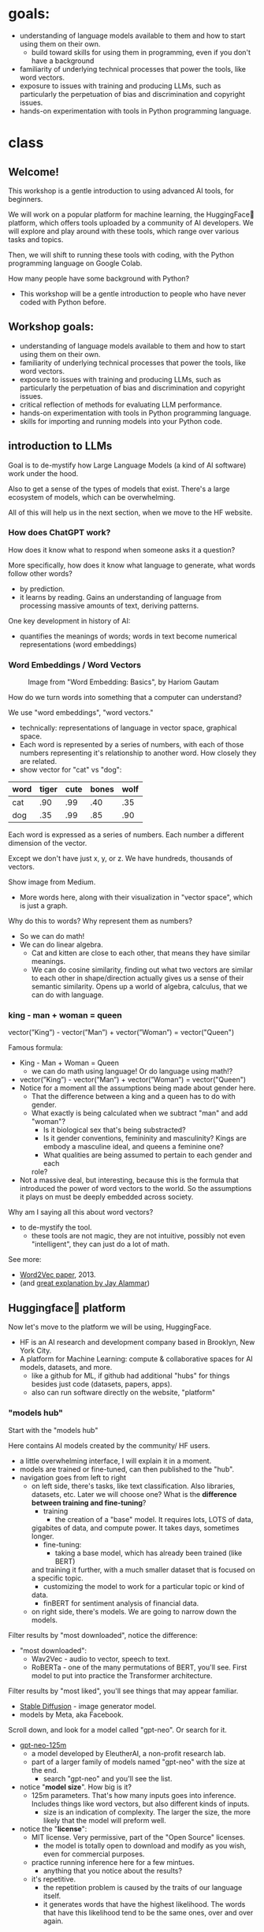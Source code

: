 * goals:
- understanding of language models available to them and how to start
  using them on their own.
  - build toward skills for using them in programming, even if you
    don't have a background
- familiarity of underlying technical processes that power the tools,
  like word vectors.
- exposure to issues with training and producing LLMs, such as
  particularly the perpetuation of bias and discrimination and
  copyright issues.
- hands-on experimentation with tools in Python programming language.

* class
#+REVEAL_ROOT: http://cdn.jsdelivr.net/reveal.js/2.5.0/

# introduction to HF website, the tasks -> spaces path for navigating
# how to write a simple script for inference on colab
# introduction to pythonic concepts: abstraction and data types &
# structures

** Welcome!

:NOTES:

This workshop is a gentle introduction to using advanced AI tools, for beginners.

We will work on a popular platform for machine learning, the
HuggingFace🤗 platform, which offers tools uploaded by a community of
AI developers. We will explore and play around with these tools, which
range over various tasks and topics. 

Then, we will shift to running these tools with coding, with the
Python programming language on Google Colab.

How many people have some background with Python?
- This workshop will be a gentle introduction to people who have never
  coded with Python before.

:end:

** Workshop goals:
- understanding of language models available to them and how to start
  using them on their own.
- familiarity of underlying technical processes that power the tools,
  like word vectors.
- exposure to issues with training and producing LLMs, such as
  particularly the perpetuation of bias and discrimination and
  copyright issues.
- critical reflection of methods for evaluating LLM performance.
- hands-on experimentation with tools in Python programming language.
- skills for importing and running models into your Python code.

** introduction to LLMs
# 20 min
# LLMs are prediction machines
# 1 key development:
# word embeddings, quantifying language

:notes:
Goal is to de-mystify how Large Language Models (a kind of AI
software) work under the hood.

Also to get a sense of the types of models that exist. There's a large
ecosystem of models, which can be overwhelming. 

All of this will help us in the next section, when we move to the HF
website. 
:end:

*** How does ChatGPT work?
How does it know what to respond when someone asks it a question?

:notes:
More specifically, how does it know what language to generate, what
words follow other words?
- by prediction.
- it learns by reading. Gains an understanding of language from
  processing massive amounts of text, deriving patterns.

One key development in history of AI: 
- quantifies the meanings of words; words in text become numerical
  representations (word embeddings)
:end:

*** Word Embeddings / Word Vectors

#+CAPTION: Image from "Word Embedding: Basics", by Hariom Gautam
#+attr_html: :width 500px
[[https://miro.medium.com/v2/resize:fit:1400/format:webp/1*sAJdxEsDjsPMioHyzlN3_A.png]]

:NOTES:
How do we turn words into something that a computer can understand?

We use "word embeddings", "word vectors."
- technically: representations of language in vector space, graphical
  space.
- Each word is represented by a series of numbers,
  with each of those numbers representing it's relationship to another
  word. How closely they are related.
- show vector for "cat" vs "dog":

| word | tiger | cute | bones | wolf  |
|---+---+---+---+---|
| cat | .90 | .99 | .40 | .35 |
| dog | .35 | .99 | .85 | .90 |


Each word is expressed as a series of numbers. Each number a different dimension of the vector.

Except we don't have just x, y, or z. We have hundreds, thousands of
vectors.

Show image from Medium.
- More words here, along with their visualization in "vector space",
  which is just a graph.

Why do this to words? Why represent them as numbers?
- So we can do math!
- We can do linear algebra.
  - Cat and kitten are close to each other, that means they have
    similar meanings.
  - We can do cosine similarity, finding out what two vectors are
    similar to each other in shape/direction actually gives us a sense
    of their semantic similarity. Opens up a world of algebra,
    calculus, that we can do with language.

:END:

*** king - man + woman = queen
vector(”King”) - vector(”Man”) + vector(”Woman”) = vector("Queen")

:notes:
Famous formula:
- King - Man + Woman = Queen
  - we can do math using language! Or do language using math!?
- vector(”King”) - vector(”Man”) + vector(”Woman”) = vector("Queen")
- Notice for a moment all the assumptions being made about gender
  here.
  - That the difference between a king and a queen has to do with
    gender.
  - What exactly is being calculated when we subtract "man" and add
    "woman"?
    - Is it biological sex that's being substracted?
    - Is it gender conventions, femininity and masculinity? Kings are
      embody a masculine ideal, and queens a feminine one?
    - What qualities are being assumed to pertain to each gender and
      each
    role?
- Not a massive deal, but interesting, because this is the formula
  that introduced the power of word vectors to the world. So the
  assumptions it plays on must be deeply embedded across society.

Why am I saying all this about word vectors? 
- to de-mystify the tool.
  - these tools are not magic, they are not intuitive, possibly not
    even "intelligent", they can just do a lot of math.

See more:
- [[https://arxiv.org/abs/1301.3781][Word2Vec paper]], 2013.
- (and [[http://jalammar.github.io/illustrated-word2vec/][great explanation by Jay Alammar]])
:end:
** Huggingface🤗 platform
# 30 min
# how to navigate the models & datasets hubs
# introduction to inference, licensing, and data
# give some time to explore models and datasets

:notes:
Now let's move to the platform we will be using, HuggingFace. 
- HF is an AI research and development company based in Brooklyn, New
  York City.
- A platform for Machine Learning: compute & collaborative spaces for
  AI models, datasets, and more.
  - like a github for ML, if github had additional "hubs" for things
    besides just code (datasets, papers, apps).
  - also can run software directly on the website, "platform"
:end:     
    
*** "models hub"
# 10 minutes

:notes:
Start with the "models hub"

Here contains AI models created by the community/ HF users.
- a little overwhelming interface, I will explain it in a moment. 
- models are trained or fine-tuned, can then published to the "hub".
- navigation goes from left to right
  - on left side, there's tasks, like text classification. Also
    libraries, datasets, etc. Later we will choose one?
    What is the *difference between training and fine-tuning*?
     - training
       - the creation of a "base" model. It requires lots, LOTS of data,
	 gigabites of data, and compute power. It takes days, sometimes
	 longer.
     - fine-tuning:
       - taking a base model, which has already been trained (like BERT)
	 and training it further, with a much smaller dataset that is
	 focused on a specific topic.
       - customizing the model to work for a particular topic or kind of
	 data. 
	 - finBERT for sentiment analysis of financial data.
  - on right side, there's models. We are going to narrow down the
    models.

Filter results by "most downloaded", notice the difference:
- "most downloaded":
  - Wav2Vec - audio to vector, speech to text.
  - RoBERTa - one of the many permutations of BERT, you'll see. First
    model to put into practice the Transformer architecture.

Filter results by "most liked", you'll see things that may appear
familiar. 
  - [[https://huggingface.co/runwayml/stable-diffusion-v1-5][Stable Diffusion]] - image generator model.
  - models by Meta, aka Facebook.

Scroll down, and look for a model called "gpt-neo". Or search for it.
  - [[https://huggingface.co/EleutherAI/gpt-neo-125m][gpt-neo-125m]]
    - a model developed by EleutherAI, a non-profit research lab.
    - part of a larger family of models named "gpt-neo" with the size
      at the end.
      - search "gpt-neo" and you'll see the list. 
  - notice "*model size*". How big is it?
    - 125m parameters. That's how many inputs goes into
      inference. Includes things like word vectors, but also different
      kinds of inputs.
      - size is an indication of complexity. The larger the size, the
        more likely that the model will preform well.
  - notice the "*license*":
    - MIT license. Very permissive, part of the "Open Source"
      licenses.
      - the model is totally open to download and modify as you wish,
        even for commercial purposes.
    - practice running inference here for a few mintues.
      - anything that you notice about the results?
	- it's repetitive.
	  - the repetition problem is caused by the traits of our
            language itself.
	  - it generates words that have the highest likelihood. The
            words that have this likelihood tend to be the same ones,
            over and over again. 

Go back to most download, select [[https://huggingface.co/meta-llama/Llama-2-7b][Llama]],
- by Meta, aka Facebook.
- in terms of licensing, this is the most restrictive, by far.
  - Meta champions this model as "open source" but it is nothing like
    that. The license prevents you from making anything that can
    compete with them.
    - "open source" vs open access models: not everything open access
      is open source!
    - not sharing the model’s training data or the code used to train
      it unless you sign their agreement. 
:end:

*** "datasets hub"
# 10 minutes

:notes:
Besides models, 🤗 offers Datasets.
- these datasets are used to fine-tune (and also train and evaluate)
  models.
- "training data"

Before diving in, important to consider how these datasets were
created. 
- there are a lot of *ethical issues* with the ways that datasets for
  training are generated.
  - where the data comes from
  - and how they are cleanded (or not cleaned).

Where do we get most of the data used to train these models? 
  - scraped from the internet, most of them.

Search "bookcorpus"
- click on [[https://huggingface.co/datasets/bookcorpus][bookcorpus]] to open the dataset page
  - can see that it consists of sentences from books.
  - can also see that it's been used to train some of the most
    influential models out there. The Berts!
- Unfortunately, this dataset violates copyright.
  - scrapes all the free books from smashwords.com, even those that
    have copyright licenses to not reproduce information.
  - the authors obviously did not consent to their work being scraped.

This points to a major issue being explored in the courts today, the
issue of whether the training data violates copyright.
- The makers of these models argue that the use of training data falls
  under the "fair use" exception to copyright law.
  - Something can be used if it is for educational purposes.

Scraped from the internet also means bias
  - contains all the worst parts of the internet, too. All of the
    discrimination and violence.
  - you cannot automate the removal of bias and discrimination,
    because it can be situational, nuanced.
    - I might say something that is offensive, whereas if someone
      else, from different background or in a different context says
      the same thing, it's not offensive.
   - attempts to automate this have failed:
     - "List of Dirty Obscene..."
  - there's a race to get these products out there, so people aren't
    taking the time needed to adequately clean the data and make sure
    it's safe. That's just a fact.
    - RLHF - "reinforcement learning from human feedback"

Go back to main datasets page, select [[https://huggingface.co/datasets/truthful_qa][TruthfulQA]]
- this is a "benchmark" dataset, can also be used for training. 
  - it's meant to measure how well models perform.
  - in this case, to measure how truthful the output responses are to
    certain prompts.
- meant to measure "truth" of a model. If a model scores well on this
  benchmark, they are considered truthful.
  - these are the ways we are assessing our model's performance. 

Something to keep in mind! There's a lot of work to be done developing
datasets, for fine-tuning and benchmarking. 
:end:

*** think/pair/share activity
Something about why it is so difficult to automate bias?
(I will have given them clues to this throughout the first sections). 
** inference with python on colab: abstraction & data:
# 20 min
Now that you have a sense of how things work on the HF website, we are
going to practice running inference on Google Colab.

Our goal is to create a text generator, using Python code, taking the
following steps: 
- Will use the model, "[[https://huggingface.co/EleutherAI/gpt-neo-125m][gpt-neo-125m]]", and write code that imports this
  model into the colab coding space.
- Then we will write code to process an input text, and generate an
  output, a continuation.
- Finally, we will import a dataset from the library and practice
  running inference with it.
  
We'll talk about some programming concepts along the way, like
variables and data types. Accessing data from different types and
structures. 
- how programming languages abstract data through variables, learning
  how to read these layers of abstraction.
- how programming languages store data into structures, and how to
  access or manipulate that data. 

*** google colab, REPL, variables:
# 5 min
https://colab.research.google.com/

A cloud computing platform, where you can run code directly in the
browser.

Python can be difficult to install and configure, it's system
specific. Also distributions are large and take up space on your
laptop. Cloud computing takes away these issues.
- one particular plus is the colab offers computing power that is
  strong enough to handle these models.

Basic interface:
- cells to run the code, an "expression"

#+BEGIN_SRC python
1 + 1
# run code by pressing shift-return, or the play button. 

x = 5

y = 7

x + y

# all variables saved. 

# "interactive mode" - evaluate the expression, print result, back to
# prompt for more expressions.

#+end_src

*** import the models
# 2 min
on the toolbar, where it says RAM DISK, change the hardware accelator
to GPU.

Then go back to the models page.

Search for gpt-neo, select 125m. On the top right, click on "Use in
Transformers."

Copy that code, and paste it to your google colab cell.

#+BEGIN_SRC python
# Use a pipeline as a high-level helper
from transformers import pipeline

pipe = pipeline("text-generation", model="EleutherAI/gpt-neo-125m")
#+END_SRC

Here we have a function, called ~pipeline()~, which takes parameters (a
fancy word for input).

The parameters specify the task and the model that we will be using.

We save the function to a variable called ~pipe~, which we will later
use to process our prompt. 

*** run inference
# 10 min

Now we are going to "run inference."

First, we will type up a prompt, and save it to a variable
~prompt~. Then we will pass that prompt to the ~pipe~ variable that we
created before, saving the output to a new variable, called ~output~. 

#+begin_src python
  prompt = "Hello, my name is Filipa and"

  # we want the length to be 50 characters at the most 
  output = pipe(prompt, max_length = 50)
#+end_src

Here we see the levels of abstraction at play. Saving the pipeline
function to a new variable, then the prompt text to a variable, and
passing that prompt into the pipe.

Now let's look at the response, and inspect the data structure
contained within it, which is a ~list~.

~list~ is a collection of objects, or bits of information. So our
output is saved as this collection type of object.

#+begin_src python

output
# [{'generated_text': "Hello, my name is Filipa and I'm a newbie in
# the world of web development."}]

type(output)
# list

#+end_src

What if we wanted to extract just the output text, not the rest of the
data, how would we go about it?

We are going to examine this list to see what else is contained
inside. For that we will use "indexing."

Indexing is picking out object by their position within another
object, like a list (though it also works for strings). The first item
is zero, the second item is 1, and so on.

Does anybody know what we start with zero? (Because it is based on
offsets. Think like a computer. The first item is the starting place,
we don't have to move anywhere to access it. But the second item, we
have to move one place to the right, so it's 1). 

#+begin_src python
  name = Filipa
  name[0]
  # F
  name[1]
  # i

  output[0]
  # {'generated_text': "Hello, my name is Filipa and I'm a newbie in the
  # world of web development."}

  type(output[0])
  # dict

#+end_src

Now we are getting closer, we got rid of the brackets. Inside this
list, we actually have a new data type, called a ~dict~. This stands
for data structured into key:value pairs.

Let's look at an example:

#+begin_src python 

  # key, value pairs

  filipa = {
      'first_name': 'filipa'
      'last_name': 'calado',
      'job': 'library',
      'age': '34',
      'degree': 'literature'
  }


  type(filipa)
  # dict

#+end_src

To get items from a dict, you use a different method, accessing them
by their keys.

#+begin_src python
  filipa['first_name']
  # filipa

  filipa['degree']
  # literature

#+end_src

So, we can combine what we know about list indexing and accessing
items in a dict by keys to pull out just the response text

#+begin_src python

  output[0]['generated_text']

  # then we can save it to a variable!

  text = output[0]['generated_text']

#+end_src

